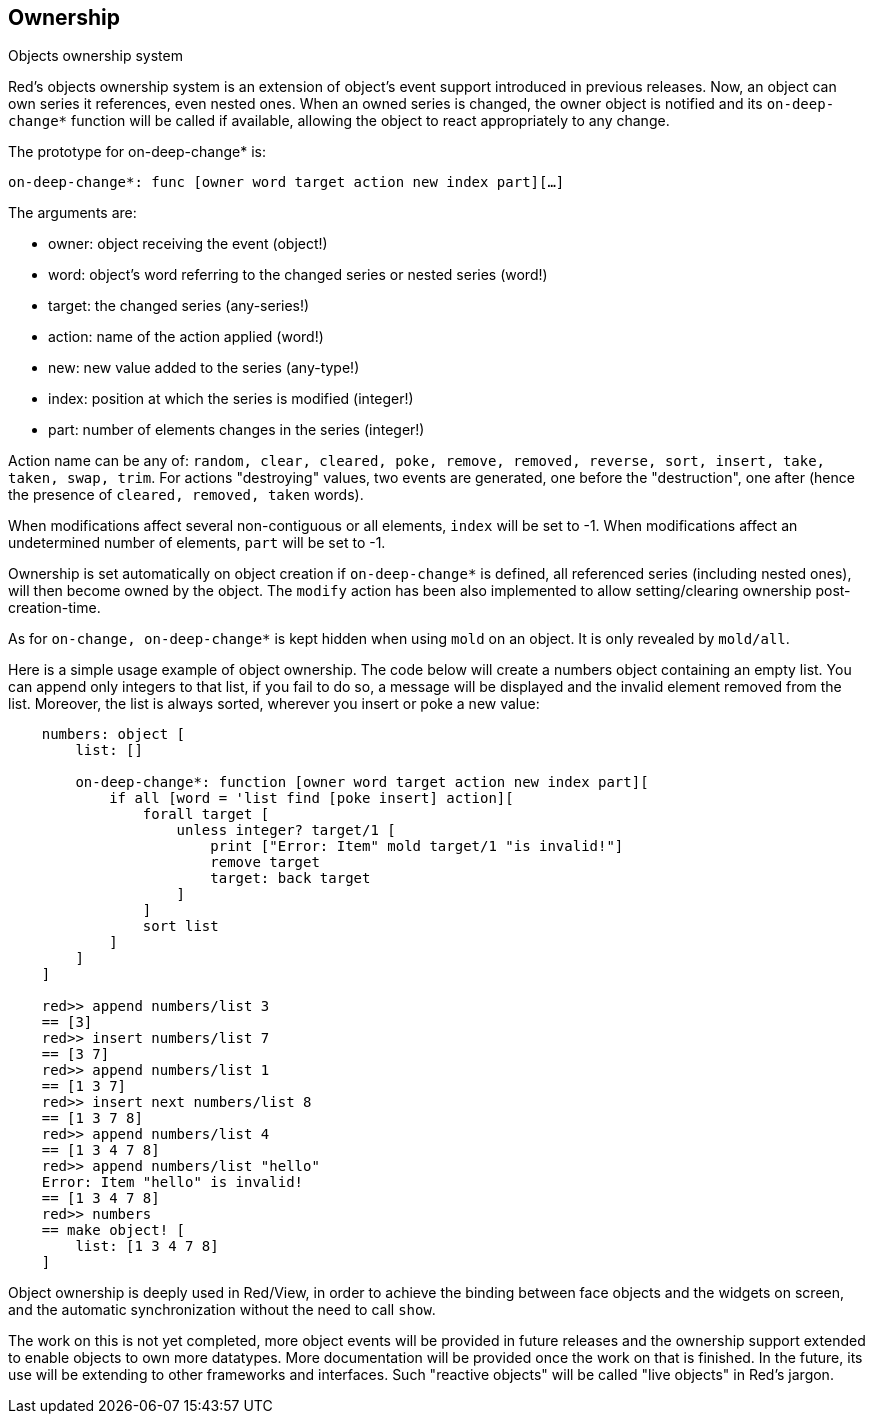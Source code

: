 == Ownership

Objects ownership system

Red's objects ownership system is an extension of object's event support introduced in previous releases. Now, an object can own series it references, even nested ones. When an owned series is changed, the owner object is notified and its `on-deep-change*` function will be called if available, allowing the object to react appropriately to any change.

The prototype for on-deep-change* is:

`on-deep-change*: func [owner word target action new index part][...]`

The arguments are:

- owner: object receiving the event (object!)
- word: object's word referring to the changed series or nested series (word!)
- target: the changed series (any-series!)
- action: name of the action applied (word!)
- new: new value added to the series (any-type!)
- index: position at which the series is modified (integer!)
- part: number of elements changes in the series (integer!)

Action name can be any of: `random, clear, cleared, poke, remove, removed, reverse, sort, insert, take, taken, swap, trim`. For actions "destroying" values, two events are generated, one before the "destruction", one after (hence the presence of `cleared, removed, taken` words).

When modifications affect several non-contiguous or all elements, `index` will be set to -1.
When modifications affect an undetermined number of elements, `part` will be set to -1.

Ownership is set automatically on object creation if `on-deep-change*` is defined, all referenced series (including nested ones), will then become owned by the object. The `modify` action has been also implemented to allow setting/clearing ownership post-creation-time.

As for `on-change, on-deep-change*` is kept hidden when using `mold` on an object. It is only revealed by `mold/all`.

Here is a simple usage example of object ownership. The code below will create a numbers object containing an empty list. You can append only integers to that list, if you fail to do so, a message will be displayed and the invalid element removed from the list. Moreover, the list is always sorted, wherever you insert or poke a new value:

```
    numbers: object [
        list: []
    
        on-deep-change*: function [owner word target action new index part][
            if all [word = 'list find [poke insert] action][
                forall target [
                    unless integer? target/1 [
                        print ["Error: Item" mold target/1 "is invalid!"]
                        remove target
                        target: back target
                    ]
                ]
                sort list
            ]
        ]
    ]
    
    red>> append numbers/list 3
    == [3]
    red>> insert numbers/list 7
    == [3 7]
    red>> append numbers/list 1
    == [1 3 7]
    red>> insert next numbers/list 8
    == [1 3 7 8]
    red>> append numbers/list 4
    == [1 3 4 7 8]
    red>> append numbers/list "hello"
    Error: Item "hello" is invalid!
    == [1 3 4 7 8]
    red>> numbers
    == make object! [
        list: [1 3 4 7 8]
    ]
```

Object ownership is deeply used in Red/View, in order to achieve the binding between face objects and the widgets on screen, and the automatic synchronization without the need to call `show`. 

The work on this is not yet completed, more object events will be provided in future releases and the ownership support extended to enable objects to own more datatypes. More documentation will be provided once the work on that is finished. In the future, its use will be extending to other frameworks and interfaces. Such "reactive objects" will be called "live objects" in Red's jargon.


